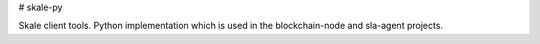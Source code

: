 # skale-py

Skale client tools.
Python implementation which is used in the blockchain-node and sla-agent projects.



